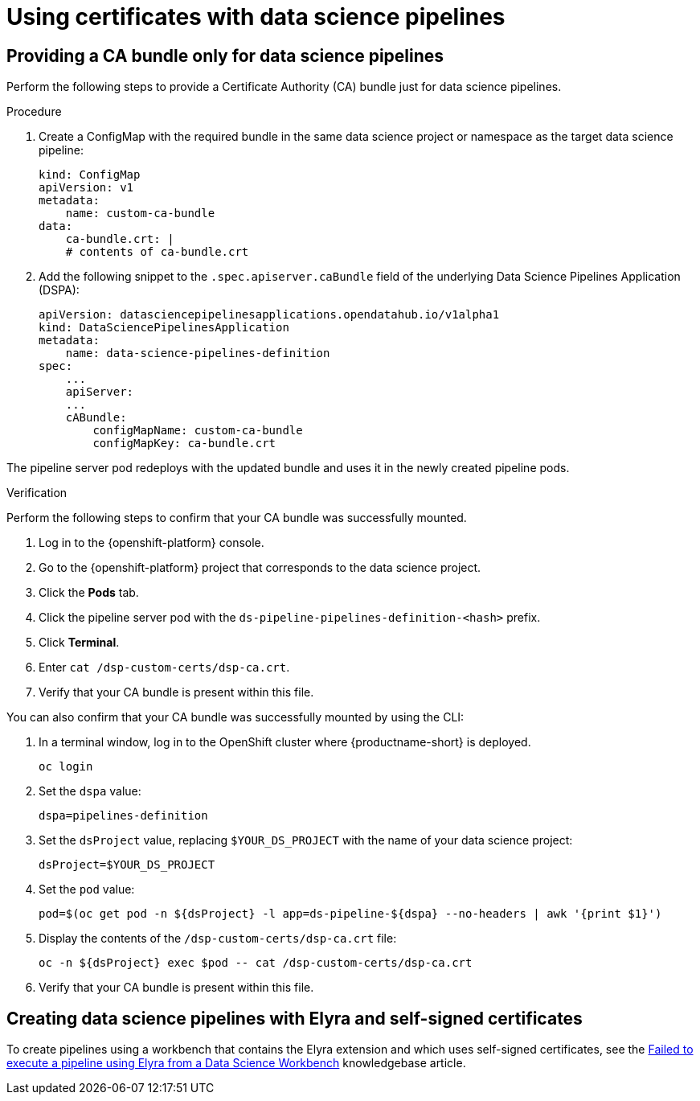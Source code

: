 :_module-type: PROCEDURE

[id='using-certificates-with-data-science-pipelines_{context}']
= Using certificates with data science pipelines 

== Providing a CA bundle only for data science pipelines

Perform the following steps to provide a Certificate Authority (CA) bundle just for data science pipelines.

.Procedure
. Create a ConfigMap with the required bundle in the same data science project or namespace as the target data science pipeline:
+
[source]
----
kind: ConfigMap
apiVersion: v1
metadata:
    name: custom-ca-bundle
data:
    ca-bundle.crt: |
    # contents of ca-bundle.crt
----
. Add the following snippet to the `.spec.apiserver.caBundle` field of the underlying Data Science Pipelines Application (DSPA):
+
[source]
----
apiVersion: datasciencepipelinesapplications.opendatahub.io/v1alpha1
kind: DataSciencePipelinesApplication
metadata:
    name: data-science-pipelines-definition
spec:
    ...
    apiServer:
    ...
    cABundle:
        configMapName: custom-ca-bundle
        configMapKey: ca-bundle.crt
----

The pipeline server pod redeploys with the updated bundle and uses it in the newly created pipeline pods.

.Verification

Perform the following steps to confirm that your CA bundle was successfully mounted.

. Log in to the {openshift-platform} console.
. Go to the {openshift-platform} project that corresponds to the data science project.
. Click the *Pods* tab.
. Click the pipeline server pod with the `ds-pipeline-pipelines-definition-<hash>` prefix.
. Click *Terminal*.
. Enter `cat /dsp-custom-certs/dsp-ca.crt`.
. Verify that your CA bundle is present within this file.

You can also confirm that your CA bundle was successfully mounted by using the CLI:

. In a terminal window, log in to the OpenShift cluster where {productname-short} is deployed.
+
----
oc login
----
. Set the `dspa` value:
+
----
dspa=pipelines-definition
----
. Set the `dsProject` value, replacing `$YOUR_DS_PROJECT` with the name of your data science project:
+
----
dsProject=$YOUR_DS_PROJECT
----
. Set the `pod` value:
+
----
pod=$(oc get pod -n ${dsProject} -l app=ds-pipeline-${dspa} --no-headers | awk '{print $1}')
----
. Display the contents of the `/dsp-custom-certs/dsp-ca.crt` file:
+
----
oc -n ${dsProject} exec $pod -- cat /dsp-custom-certs/dsp-ca.crt
----
. Verify that your CA bundle is present within this file.

== Creating data science pipelines with Elyra and self-signed certificates

To create pipelines using a workbench that contains the Elyra extension and which uses self-signed certificates, see the link:https://access.redhat.com/solutions/7046302[Failed to execute a pipeline using Elyra from a Data Science Workbench] knowledgebase article.
